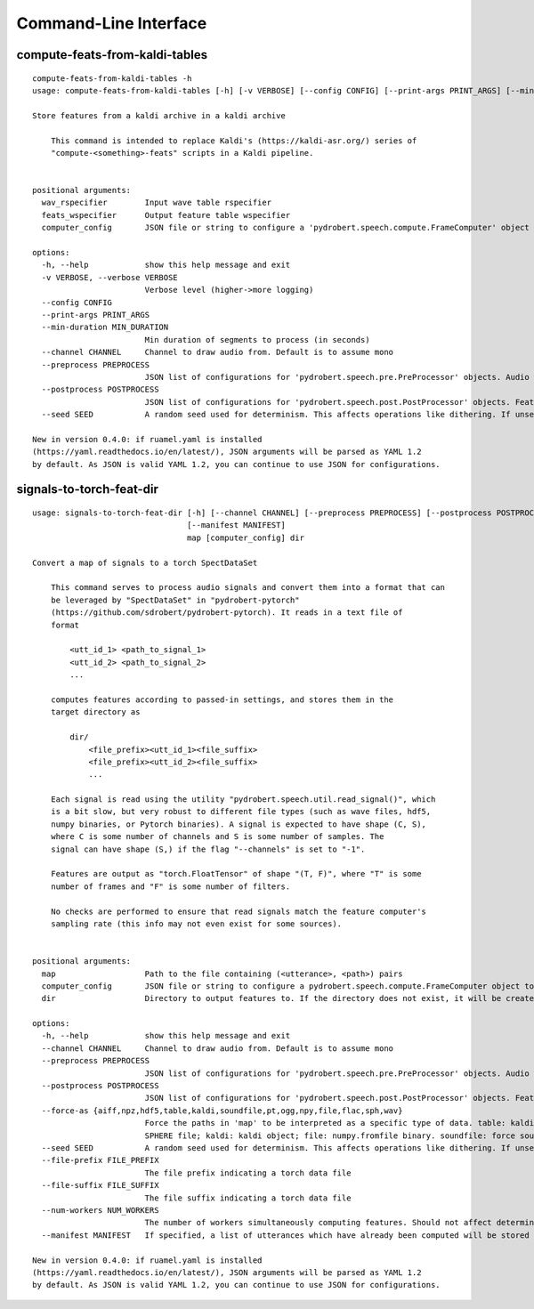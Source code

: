 Command-Line Interface
======================

compute-feats-from-kaldi-tables
-------------------------------

::

  compute-feats-from-kaldi-tables -h
  usage: compute-feats-from-kaldi-tables [-h] [-v VERBOSE] [--config CONFIG] [--print-args PRINT_ARGS] [--min-duration MIN_DURATION] [--channel CHANNEL] [--preprocess PREPROCESS] [--postprocess POSTPROCESS] [--seed SEED] wav_rspecifier feats_wspecifier computer_config
  
  Store features from a kaldi archive in a kaldi archive
  
      This command is intended to replace Kaldi's (https://kaldi-asr.org/) series of
      "compute-<something>-feats" scripts in a Kaldi pipeline.
      
  
  positional arguments:
    wav_rspecifier        Input wave table rspecifier
    feats_wspecifier      Output feature table wspecifier
    computer_config       JSON file or string to configure a 'pydrobert.speech.compute.FrameComputer' object to calculate features with
  
  options:
    -h, --help            show this help message and exit
    -v VERBOSE, --verbose VERBOSE
                          Verbose level (higher->more logging)
    --config CONFIG
    --print-args PRINT_ARGS
    --min-duration MIN_DURATION
                          Min duration of segments to process (in seconds)
    --channel CHANNEL     Channel to draw audio from. Default is to assume mono
    --preprocess PREPROCESS
                          JSON list of configurations for 'pydrobert.speech.pre.PreProcessor' objects. Audio will be preprocessed in the same order as the list
    --postprocess POSTPROCESS
                          JSON list of configurations for 'pydrobert.speech.post.PostProcessor' objects. Features will be postprocessed in the same order as the list
    --seed SEED           A random seed used for determinism. This affects operations like dithering. If unset, a seed will be generated at the moment
  
  New in version 0.4.0: if ruamel.yaml is installed
  (https://yaml.readthedocs.io/en/latest/), JSON arguments will be parsed as YAML 1.2
  by default. As JSON is valid YAML 1.2, you can continue to use JSON for configurations.

signals-to-torch-feat-dir
-------------------------

::

  usage: signals-to-torch-feat-dir [-h] [--channel CHANNEL] [--preprocess PREPROCESS] [--postprocess POSTPROCESS] [--force-as {aiff,npz,hdf5,table,kaldi,soundfile,pt,ogg,npy,file,flac,sph,wav}] [--seed SEED] [--file-prefix FILE_PREFIX] [--file-suffix FILE_SUFFIX] [--num-workers NUM_WORKERS]
                                   [--manifest MANIFEST]
                                   map [computer_config] dir
  
  Convert a map of signals to a torch SpectDataSet
  
      This command serves to process audio signals and convert them into a format that can
      be leveraged by "SpectDataSet" in "pydrobert-pytorch"
      (https://github.com/sdrobert/pydrobert-pytorch). It reads in a text file of
      format
  
          <utt_id_1> <path_to_signal_1>
          <utt_id_2> <path_to_signal_2>
          ...
  
      computes features according to passed-in settings, and stores them in the
      target directory as
  
          dir/
              <file_prefix><utt_id_1><file_suffix>
              <file_prefix><utt_id_2><file_suffix>
              ...
  
      Each signal is read using the utility "pydrobert.speech.util.read_signal()", which
      is a bit slow, but very robust to different file types (such as wave files, hdf5,
      numpy binaries, or Pytorch binaries). A signal is expected to have shape (C, S),
      where C is some number of channels and S is some number of samples. The
      signal can have shape (S,) if the flag "--channels" is set to "-1".
  
      Features are output as "torch.FloatTensor" of shape "(T, F)", where "T" is some
      number of frames and "F" is some number of filters.
  
      No checks are performed to ensure that read signals match the feature computer's
      sampling rate (this info may not even exist for some sources).
      
  
  positional arguments:
    map                   Path to the file containing (<utterance>, <path>) pairs
    computer_config       JSON file or string to configure a pydrobert.speech.compute.FrameComputer object to calculate features with. If unspecified, the audio (with channels removed) will be stored directly with shape (S, 1), where S is the number of samples
    dir                   Directory to output features to. If the directory does not exist, it will be created
  
  options:
    -h, --help            show this help message and exit
    --channel CHANNEL     Channel to draw audio from. Default is to assume mono
    --preprocess PREPROCESS
                          JSON list of configurations for 'pydrobert.speech.pre.PreProcessor' objects. Audio will be preprocessed in the same order as the list
    --postprocess POSTPROCESS
                          JSON list of configurations for 'pydrobert.speech.post.PostProcessor' objects. Features will be postprocessed in the same order as the list
    --force-as {aiff,npz,hdf5,table,kaldi,soundfile,pt,ogg,npy,file,flac,sph,wav}
                          Force the paths in 'map' to be interpreted as a specific type of data. table: kaldi table (key is utterance id); wav: wave file; hdf5: HDF5 archive (key is utterance id); npy: Numpy binary; npz: numpy archive (key is utterance id); pt: PyTorch binary; sph: NIST
                          SPHERE file; kaldi: kaldi object; file: numpy.fromfile binary. soundfile: force soundfile processing.
    --seed SEED           A random seed used for determinism. This affects operations like dithering. If unset, a seed will be generated at the moment
    --file-prefix FILE_PREFIX
                          The file prefix indicating a torch data file
    --file-suffix FILE_SUFFIX
                          The file suffix indicating a torch data file
    --num-workers NUM_WORKERS
                          The number of workers simultaneously computing features. Should not affect determinism when used in tandem with --seed. '0' means all work is done on the main thread
    --manifest MANIFEST   If specified, a list of utterances which have already been computed will be stored in this file. Utterances already listed in the file will be not be computed. Useful for resuming computations after an unexpected termination
  
  New in version 0.4.0: if ruamel.yaml is installed
  (https://yaml.readthedocs.io/en/latest/), JSON arguments will be parsed as YAML 1.2
  by default. As JSON is valid YAML 1.2, you can continue to use JSON for configurations.

